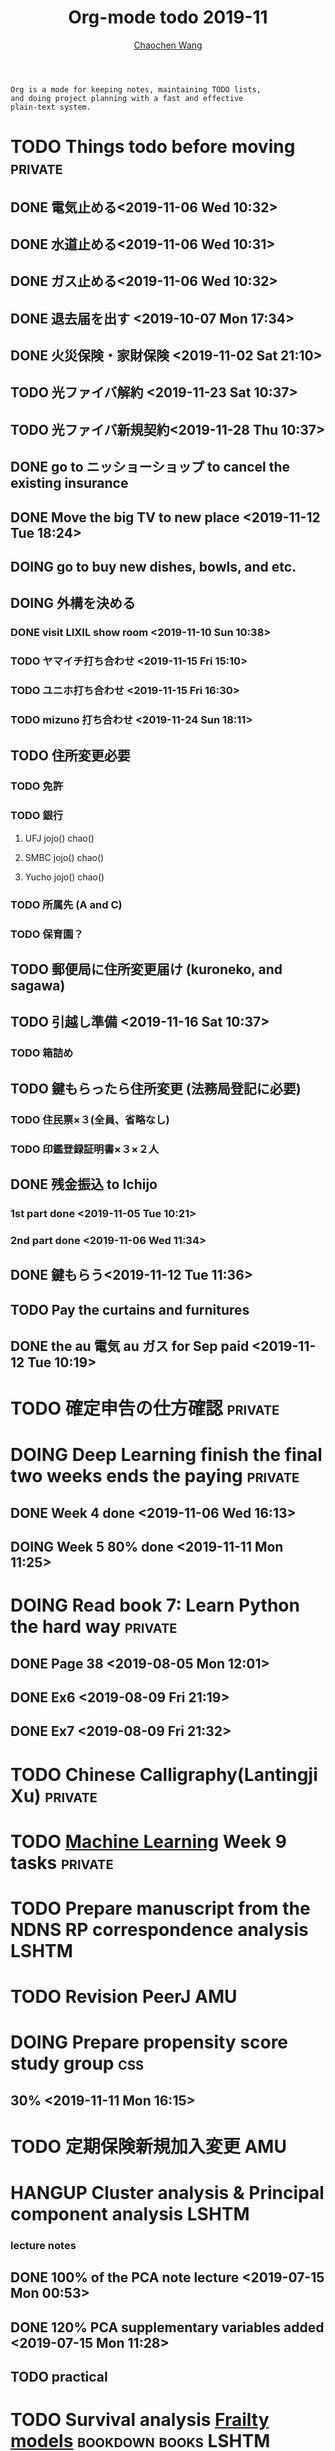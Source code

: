 #+TITLE: Org-mode todo 2019-11
#+AUTHOR: [[https://wangcc.me][Chaochen Wang]]
#+EMAIL: chaochen@wangcc.me
#+OPTIONS: d:(not "LOGBOOK") date:t e:t email:t f:t inline:t num:t
#+OPTIONS: timestamp:t title:t toc:t todo:t |:t

#+BEGIN_EXAMPLE 
Org is a mode for keeping notes, maintaining TODO lists,
and doing project planning with a fast and effective 
plain-text system.
#+END_EXAMPLE



#+BEGIN_COMMENT
Work schedule need to be done under PRIVATE category
#+END_COMMENT


* TODO Things todo before moving                                    :private:
** DONE 電気止める<2019-11-06 Wed 10:32>
** DONE 水道止める<2019-11-06 Wed 10:31>
** DONE ガス止める<2019-11-06 Wed 10:32>
** DONE 退去届を出す <2019-10-07 Mon 17:34>
** DONE 火災保険・家財保険 <2019-11-02 Sat 21:10>
** TODO 光ファイバ解約 <2019-11-23 Sat 10:37>
** TODO 光ファイバ新規契約<2019-11-28 Thu 10:37>
** DONE go to ニッショーショップ to cancel the existing insurance 
DEADLINE: <2019-11-28 Thu>
** DONE Move the big TV to new place <2019-11-12 Tue 18:24>
** DOING go to buy new dishes, bowls, and etc.
** DOING 外構を決める
*** DONE visit LIXIL show room <2019-11-10 Sun 10:38>
*** TODO ヤマイチ打ち合わせ <2019-11-15 Fri 15:10>
*** TODO ユニホ打ち合わせ <2019-11-15 Fri 16:30>
*** TODO mizuno 打ち合わせ <2019-11-24 Sun 18:11>
** TODO 住所変更必要
*** TODO 免許
*** TODO 銀行
**** UFJ jojo() chao()
**** SMBC jojo() chao()
**** Yucho jojo() chao()
*** TODO 所属先 (A and C)
*** TODO 保育園？
** TODO 郵便局に住所変更届け (kuroneko, and sagawa)
** TODO 引越し準備 <2019-11-16 Sat 10:37>
*** TODO 箱詰め
** TODO 鍵もらったら住所変更 (法務局登記に必要)
*** TODO 住民票×３(全員、省略なし)
*** TODO 印鑑登録証明書×３×２人
** DONE 残金振込 to Ichijo
*** 1st part done <2019-11-05 Tue 10:21>
*** 2nd part done <2019-11-06 Wed 11:34>
** DONE 鍵もらう<2019-11-12 Tue 11:36>
** TODO Pay the curtains and furnitures 
DEADLINE: <2019-11-19 Tue>
** DONE the au 電気 au ガス for Sep paid <2019-11-12 Tue 10:19>


* TODO 確定申告の仕方確認                                           :private:
* DOING Deep Learning finish the final two weeks ends the paying    :private:
** DONE Week 4 done <2019-11-06 Wed 16:13>
** DOING Week 5 80% done <2019-11-11 Mon 11:25>


* DOING Read book 7: Learn Python the hard way                      :private:
** DONE Page 38 <2019-08-05 Mon 12:01>
** DONE Ex6 <2019-08-09 Fri 21:19>
** DONE Ex7 <2019-08-09 Fri 21:32>

* TODO Chinese Calligraphy(Lantingji Xu)                            :private:

* TODO [[https://www.coursera.org/learn/machine-learning/home/welcome][Machine Learning]] Week 9 tasks                                :private:






#+BEGIN_COMMENT
Work schedule need to be done under not-PRIVATE category = means work, paperwork, school work, teaching tasks etc.
#+END_COMMENT






* TODO Prepare manuscript from the NDNS RP correspondence analysis    :LSHTM:

* TODO Revision PeerJ                                                   :AMU:

* DOING Prepare propensity score study group                            :css:
** 30% <2019-11-11 Mon 16:15>

* TODO 定期保険新規加入変更                                             :AMU:

* HANGUP Cluster analysis & Principal component analysis              :LSHTM:
*** lecture notes 
** DONE 100% of the PCA note lecture <2019-07-15 Mon 00:53> 
** DONE 120% PCA supplementary variables added <2019-07-15 Mon 11:28>
** TODO practical

* TODO Survival analysis [[https://wangcc.me/LSHTMlearningnote/-time-dependent-variables-frailty-model.html][Frailty models]]                :bookdown:books:LSHTM:

* TODO [[https://wangcc.me/LSHTMlearningnote/section-88.html][Bayesian statistics Chapter 9]];                  :bookdown:books:LSHTM:

* TODO Read book 1: [[http://ywang.uchicago.edu/history/victim_ebook_070505.pdf][victim book]]                                     :reading:
*** until P226

* TODO Read book 3: [[https://www.wiley.com/en-us/Bayesian+Biostatistics-p-9780470018231][Bayesian biostatistics]]:               :interests:reading:

* DOING Read book 4: [[https://www.cambridge.org/jp/academic/subjects/philosophy/philosophy-science/evidence-and-evolution-logic-behind-science?format=HB&isbn=9780521871884][Evidence and Evolution: The logic behind the science.]] :reading:
** till page 30 <2019-06-26 Wed>
** till page 37 <2019-07-03 Wed 17:40>
** till page 43 <2019-07-04 Thu 11:47> 
** till page 56 [2019-07-09 Tue 11:44]
:LOGBOOK:
CLOCK: [2019-07-09 Tue 10:56]--[2019-07-09 Tue 11:44] =>  0:48
:END:
** till page 61 [2019-07-10 Wed 14:58]
:LOGBOOK:
CLOCK: [2019-07-10 Wed 14:18]--[2019-07-10 Wed 14:58] =>  0:40
:END:

* DOING Read book 5: [[https://www.amazon.co.jp/Stan%E3%81%A8R%E3%81%A7%E3%83%99%E3%82%A4%E3%82%BA%E7%B5%B1%E8%A8%88%E3%83%A2%E3%83%87%E3%83%AA%E3%83%B3%E3%82%B0-Wonderful-R-%E6%9D%BE%E6%B5%A6-%E5%81%A5%E5%A4%AA%E9%83%8E/dp/4320112423/ref=sr_1_1?ie=UTF8&qid=1546839385&sr=8-1&keywords=wonderful+R][Wonderful R]]                                    :reading:
** DONE [[https://wangcc.me/post/poisson-stan/][Poisson Regression Stan model]] done <2019-07-12 Fri 00:44>
** DONE Chapter 7 60% done <2019-07-17 Wed 17:58>

* DONE Pay お茶代  6000 yen                                             :AMU:
<2019-11-13 Wed 09:23>

#+BEGIN_COMMENT
Work schedule marked as completed
#+END_COMMENT




* DONE Nutr-Metabo review                                               :AMU:
<2019-11-05 Tue 17:26>
* DONE JAT review                                                       :AMU:
<2019-11-07 Thu 15:25>
* CANCEL Scientific report review                                       :AMU:
* DONE 年末調整書類確認
** DONE 保険
** DONE 住所変更<2019-11-08 Fri 09:28>
** how to do 確定申告
* DONE Nutrients review comments                                        :AMU:
<2019-11-13 Wed 13:47>
DEADLINE: <2019-11-12 Tue>
